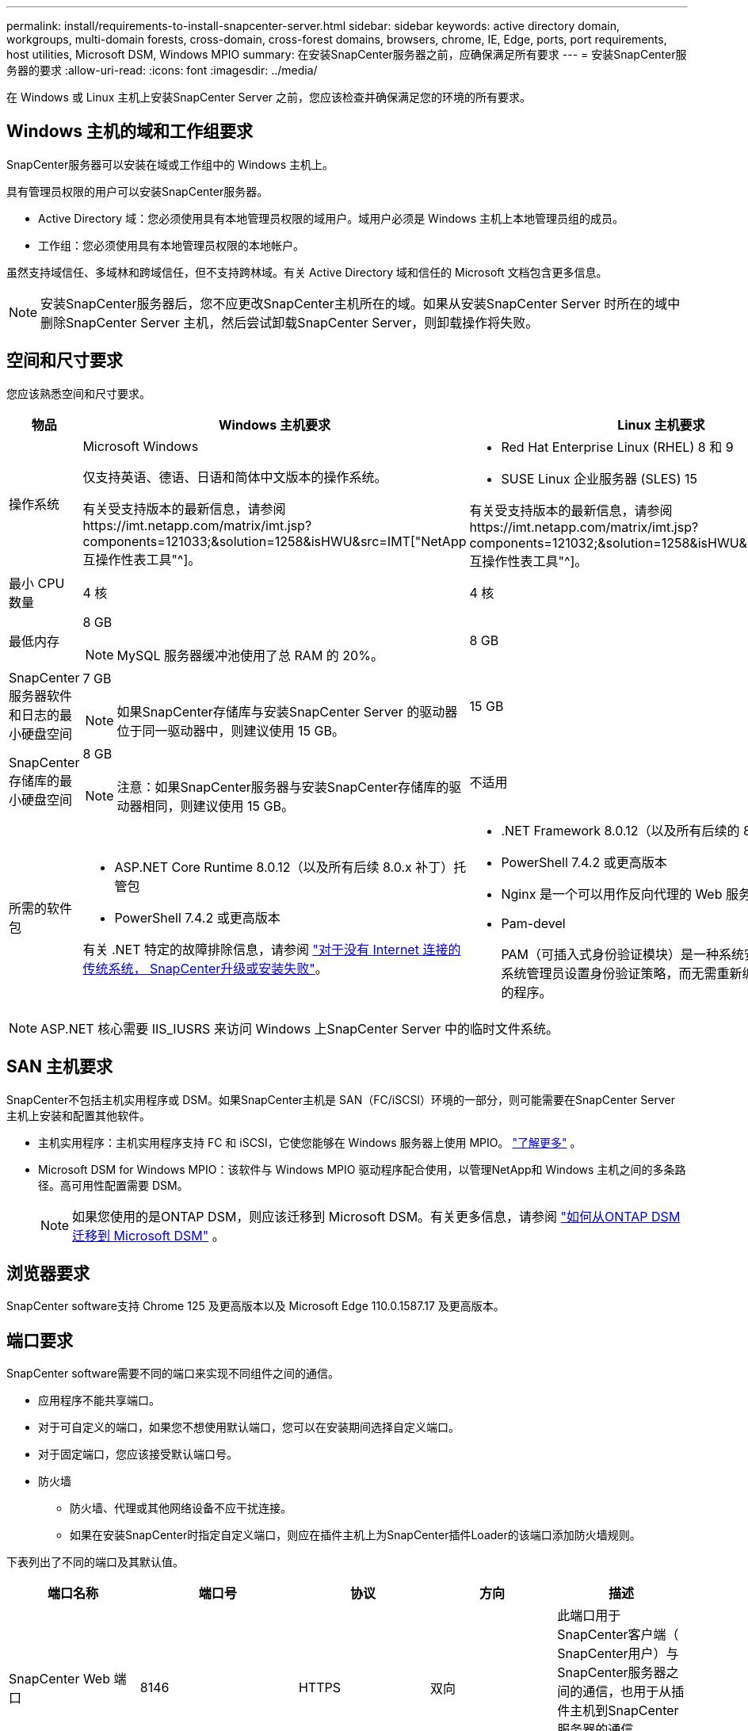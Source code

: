 ---
permalink: install/requirements-to-install-snapcenter-server.html 
sidebar: sidebar 
keywords: active directory domain, workgroups, multi-domain forests, cross-domain, cross-forest domains, browsers, chrome, IE, Edge, ports, port requirements, host utilities, Microsoft DSM, Windows MPIO 
summary: 在安装SnapCenter服务器之前，应确保满足所有要求 
---
= 安装SnapCenter服务器的要求
:allow-uri-read: 
:icons: font
:imagesdir: ../media/


[role="lead"]
在 Windows 或 Linux 主机上安装SnapCenter Server 之前，您应该检查并确保满足您的环境的所有要求。



== Windows 主机的域和工作组要求

SnapCenter服务器可以安装在域或工作组中的 Windows 主机上。

具有管理员权限的用户可以安装SnapCenter服务器。

* Active Directory 域：您必须使用具有本地管理员权限的域用户。域用户必须是 Windows 主机上本地管理员组的成员。
* 工作组：您必须使用具有本地管理员权限的本地帐户。


虽然支持域信任、多域林和跨域信任，但不支持跨林域。有关 Active Directory 域和信任的 Microsoft 文档包含更多信息。


NOTE: 安装SnapCenter服务器后，您不应更改SnapCenter主机所在的域。如果从安装SnapCenter Server 时所在的域中删除SnapCenter Server 主机，然后尝试卸载SnapCenter Server，则卸载操作将失败。



== 空间和尺寸要求

您应该熟悉空间和尺寸要求。

|===
| 物品 | Windows 主机要求 | Linux 主机要求 


 a| 
操作系统
 a| 
Microsoft Windows

仅支持英语、德语、日语和简体中文版本的操作系统。

有关受支持版本的最新信息，请参阅https://imt.netapp.com/matrix/imt.jsp?components=121033;&solution=1258&isHWU&src=IMT["NetApp 互操作性表工具"^]。
 a| 
* Red Hat Enterprise Linux (RHEL) 8 和 9
* SUSE Linux 企业服务器 (SLES) 15


有关受支持版本的最新信息，请参阅https://imt.netapp.com/matrix/imt.jsp?components=121032;&solution=1258&isHWU&src=IMT["NetApp 互操作性表工具"^]。



 a| 
最小 CPU 数量
 a| 
4 核
 a| 
4 核



 a| 
最低内存
 a| 
8 GB


NOTE: MySQL 服务器缓冲池使用了总 RAM 的 20%。
 a| 
8 GB



 a| 
SnapCenter服务器软件和日志的最小硬盘空间
 a| 
7 GB


NOTE: 如果SnapCenter存储库与安装SnapCenter Server 的驱动器位于同一驱动器中，则建议使用 15 GB。
 a| 
15 GB



 a| 
SnapCenter存储库的最小硬盘空间
 a| 
8 GB


NOTE: 注意：如果SnapCenter服务器与安装SnapCenter存储库的驱动器相同，则建议使用 15 GB。
 a| 
不适用



 a| 
所需的软件包
 a| 
* ASP.NET Core Runtime 8.0.12（以及所有后续 8.0.x 补丁）托管包
* PowerShell 7.4.2 或更高版本


有关 .NET 特定的故障排除信息，请参阅 https://kb.netapp.com/Advice_and_Troubleshooting/Data_Protection_and_Security/SnapCenter/SnapCenter_upgrade_or_install_fails_with_%22This_KB_is_not_related_to_the_OS%22["对于没有 Internet 连接的传统系统， SnapCenter升级或安装失败"^]。
 a| 
* .NET Framework 8.0.12（以及所有后续的 8.0.x 补丁）
* PowerShell 7.4.2 或更高版本
* Nginx 是一个可以用作反向代理的 Web 服务器
* Pam-devel
+
PAM（可插入式身份验证模块）是一种系统安全工具，它允许系统管理员设置身份验证策略，而无需重新编译执行身份验证的程序。



|===

NOTE: ASP.NET 核心需要 IIS_IUSRS 来访问 Windows 上SnapCenter Server 中的临时文件系统。



== SAN 主机要求

SnapCenter不包括主机实用程序或 DSM。如果SnapCenter主机是 SAN（FC/iSCSI）环境的一部分，则可能需要在SnapCenter Server 主机上安装和配置其他软件。

* 主机实用程序：主机实用程序支持 FC 和 iSCSI，它使您能够在 Windows 服务器上使用 MPIO。 https://docs.netapp.com/us-en/ontap-sanhost/hu_sanhost_index.html["了解更多"^] 。
* Microsoft DSM for Windows MPIO：该软件与 Windows MPIO 驱动程序配合使用，以管理NetApp和 Windows 主机之间的多条路径。高可用性配置需要 DSM。
+

NOTE: 如果您使用的是ONTAP DSM，则应该迁移到 Microsoft DSM。有关更多信息，请参阅 https://kb.netapp.com/Advice_and_Troubleshooting/Data_Storage_Software/Data_ONTAP_DSM_for_Windows_MPIO/How_to_migrate_from_Data_ONTAP_DSM_4.1p1_to_Microsoft_native_DSM["如何从ONTAP DSM 迁移到 Microsoft DSM"^] 。





== 浏览器要求

SnapCenter software支持 Chrome 125 及更高版本以及 Microsoft Edge 110.0.1587.17 及更高版本。



== 端口要求

SnapCenter software需要不同的端口来实现不同组件之间的通信。

* 应用程序不能共享端口。
* 对于可自定义的端口，如果您不想使用默认端口，您可以在安装期间选择自定义端口。
* 对于固定端口，您应该接受默认端口号。
* 防火墙
+
** 防火墙、代理或其他网络设备不应干扰连接。
** 如果在安装SnapCenter时指定自定义端口，则应在插件主机上为SnapCenter插件Loader的该端口添加防火墙规则。




下表列出了不同的端口及其默认值。

|===
| 端口名称 | 端口号 | 协议 | 方向 | 描述 


 a| 
SnapCenter Web 端口
 a| 
8146
 a| 
HTTPS
 a| 
双向
 a| 
此端口用于SnapCenter客户端（ SnapCenter用户）与SnapCenter服务器之间的通信，也用于从插件主机到SnapCenter服务器的通信。

您可以自定义端口号。



 a| 
SnapCenter SMCore 通信端口
 a| 
8145
 a| 
HTTPS
 a| 
双向
 a| 
此端口用于SnapCenter服务器与安装了SnapCenter插件的主机之间的通信。

您可以自定义端口号。



 a| 
调度程序服务端口
 a| 
8154
 a| 
HTTPS
 a| 
 a| 
此端口用于以集中方式协调SnapCenter服务器主机内所有托管插件的SnapCenter调度程序工作流。

您可以自定义端口号。



 a| 
RabbitMQ 端口
 a| 
5672
 a| 
TCP
 a| 
 a| 
这是 RabbitMQ 监听的默认端口，用于 Scheduler 服务和SnapCenter之间的发布者-订阅者模型通信。



 a| 
MySQL 端口
 a| 
3306
 a| 
HTTPS
 a| 
 a| 
该端口用于与SnapCenter存储库数据库通信。您可以创建从SnapCenter服务器到 MySQL 服务器的安全连接。link:../install/concept_configure_secured_mysql_connections_with_snapcenter_server.html["了解更多"]



 a| 
Windows 插件主机
 a| 
135，445
 a| 
TCP
 a| 
 a| 
此端口用于SnapCenter服务器与安装插件的主机之间的通信。  Microsoft 指定的其他动态端口范围也应开放。



 a| 
Linux 或 AIX 插件主机
 a| 
22
 a| 
SSH
 a| 
单向
 a| 
此端口用于SnapCenter服务器和主机之间的通信，从服务器发起到客户端主机。



 a| 
适用于 Windows、Linux 或 AIX 的SnapCenter插件包
 a| 
8145
 a| 
HTTPS
 a| 
双向
 a| 
该端口用于SMCore与安装插件包的主机进行通信。可定制。

您可以自定义端口号。



 a| 
适用于 Oracle 数据库的 SnapCenter 插件
 a| 
27216
 a| 
 a| 
 a| 
Oracle 插件使用默认 JDBC 端口来连接 Oracle 数据库。



 a| 
适用于 Exchange 数据库的SnapCenter插件
 a| 
909
 a| 
 a| 
 a| 
Windows 插件使用默认的 NET.TCP 端口来连接 Exchange VSS 回调。



 a| 
NetApp支持的SnapCenter插件
 a| 
9090
 a| 
HTTPS
 a| 
 a| 
这是仅在插件主机上使用的内部端口；不需要防火墙例外。

SnapCenter服务器和插件之间的通信通过端口 8145 进行。



 a| 
ONTAP集群或 SVM 通信端口
 a| 
* 443（HTTPS）
* 80（HTTP）

 a| 
* HTTPS
* HTTP

 a| 
双向
 a| 
该端口由 SAL（存储抽象层）用于运行SnapCenter Server 的主机和 SVM 之间的通信。  SnapCenter for Windows 插件主机上的 SAL 当前也使用该端口来实现SnapCenter插件主机和 SVM 之间的通信。



 a| 
适用于 SAP HANA 数据库的SnapCenter插件
 a| 
* 3instance_number13
* 3instance_number15

 a| 
* HTTPS
* HTTP

 a| 
双向
 a| 
对于多租户数据库容器（MDC）单租户，端口号以13结尾；对于非MDC，端口号以15结尾。

您可以自定义端口号。



 a| 
适用于 PostgreSQL 的SnapCenter插件
 a| 
5432
 a| 
 a| 
 a| 
此端口是 PostgreSQL 插件与 PostgreSQL 集群通信所使用的默认 PostgreSQL 端口。

您可以自定义端口号。

|===